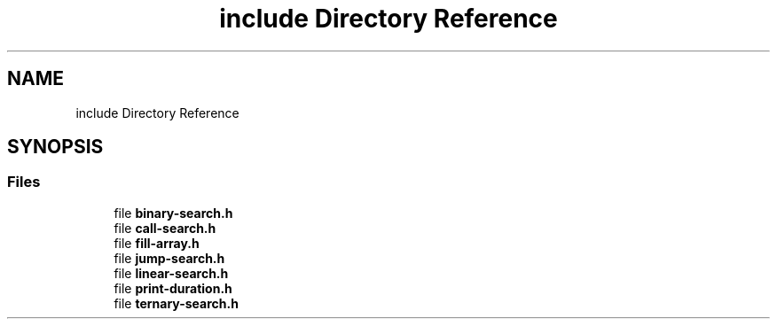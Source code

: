 .TH "include Directory Reference" 3 "Sun Mar 10 2019" "Version 1.0" "Algorithms Analysis" \" -*- nroff -*-
.ad l
.nh
.SH NAME
include Directory Reference
.SH SYNOPSIS
.br
.PP
.SS "Files"

.in +1c
.ti -1c
.RI "file \fBbinary\-search\&.h\fP"
.br
.ti -1c
.RI "file \fBcall\-search\&.h\fP"
.br
.ti -1c
.RI "file \fBfill\-array\&.h\fP"
.br
.ti -1c
.RI "file \fBjump\-search\&.h\fP"
.br
.ti -1c
.RI "file \fBlinear\-search\&.h\fP"
.br
.ti -1c
.RI "file \fBprint\-duration\&.h\fP"
.br
.ti -1c
.RI "file \fBternary\-search\&.h\fP"
.br
.in -1c
